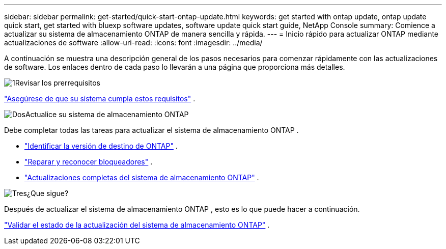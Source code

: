 ---
sidebar: sidebar 
permalink: get-started/quick-start-ontap-update.html 
keywords: get started with ontap update, ontap update quick start, get started with bluexp software updates, software update quick start guide, NetApp Console 
summary: Comience a actualizar su sistema de almacenamiento ONTAP de manera sencilla y rápida. 
---
= Inicio rápido para actualizar ONTAP mediante actualizaciones de software
:allow-uri-read: 
:icons: font
:imagesdir: ../media/


[role="lead"]
A continuación se muestra una descripción general de los pasos necesarios para comenzar rápidamente con las actualizaciones de software. Los enlaces dentro de cada paso lo llevarán a una página que proporciona más detalles.

.image:https://raw.githubusercontent.com/NetAppDocs/common/main/media/number-1.png["1"]Revisar los prerrequisitos
[role="quick-margin-para"]
link:../get-started/prerequisites-ontap-update.html["Asegúrese de que su sistema cumpla estos requisitos"] .

.image:https://raw.githubusercontent.com/NetAppDocs/common/main/media/number-2.png["Dos"]Actualice su sistema de almacenamiento ONTAP
[role="quick-margin-para"]
Debe completar todas las tareas para actualizar el sistema de almacenamiento ONTAP .

[role="quick-margin-list"]
* link:../ONTAP/choose-ontap-910-later.html["Identificar la versión de destino de ONTAP"] .
* link:../ONTAP/fix-blockers-warnings.html["Reparar y reconocer bloqueadores"] .
* link:../ONTAP/update-storage-system.html["Actualizaciones completas del sistema de almacenamiento ONTAP"] .


.image:https://raw.githubusercontent.com/NetAppDocs/common/main/media/number-3.png["Tres"]¿Que sigue?
[role="quick-margin-para"]
Después de actualizar el sistema de almacenamiento ONTAP , esto es lo que puede hacer a continuación.

[role="quick-margin-para"]
link:../ONTAP/validate-storage-system-update.html["Validar el estado de la actualización del sistema de almacenamiento ONTAP"] .
